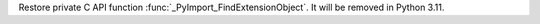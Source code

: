 Restore private C API function :func:`_PyImport_FindExtensionObject`. It
will be removed in Python 3.11.
